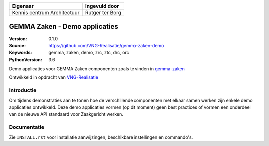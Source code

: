 ===========================  ===============
Eigenaar                     Ingevuld door
===========================  ===============
Kennis centrum Architectuur  Rutger ter Borg
===========================  ===============

==============================
GEMMA Zaken - Demo applicaties
==============================

:Version: 0.1.0
:Source: https://github.com/VNG-Realisatie/gemma-zaken-demo
:Keywords: gemma, zaken, demo, zrc, ztc, drc, orc
:PythonVersion: 3.6

|build-status| |coverage|

Demo applicaties voor GEMMA Zaken componenten zoals te vinden in `gemma-zaken`_

Ontwikkeld in opdracht van `VNG-Realisatie`_


Introductie
===========

Om tijdens demonstraties aan te tonen hoe de verschillende componenten met
elkaar samen werken zijn enkele demo applicaties ontwikkeld. Deze demo
applicaties vormen (op dit moment) geen best practices of vormen een onderdeel
van de nieuwe API standaard voor Zaakgericht werken.


Documentatie
============

Zie ``INSTALL.rst`` voor installatie aanwijzingen, beschikbare instellingen
en commando's.


.. |build-status| image:: https://travis-ci.org/VNG-Realisatie/gemma-zaken-demo.svg?branch=master
    :alt: Build status
    :target: https://travis-ci.org/VNG-Realisatie/gemma-zaken-demo

.. |coverage| image:: https://codecov.io/github/VNG-Realisatie/gemma-zaken-demo/branch/master/graphs/badge.svg?branch=master
    :alt: Coverage
    :target: https://codecov.io/gh/VNG-Realisatie/gemma-zaken-demo

.. _VNG-Realisatie: https://www.vngrealisatie.nl
.. _gemma-zaken: https://github.com/VNG-Realisatie/gemma-zaken
